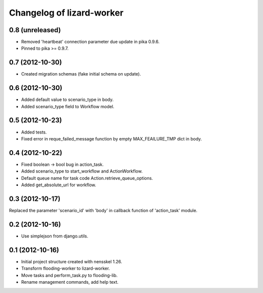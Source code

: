 Changelog of lizard-worker
===================================================


0.8 (unreleased)
----------------

- Removed 'heartbeat' connection parameter due update in pika 0.9.6. 

- Pinned to pika >= 0.9.7.

0.7 (2012-10-30)
----------------

- Created migration schemas (fake initial schema on update).


0.6 (2012-10-30)
----------------

- Added default value to scenario_type in body.

- Added scenario_type field to Workflow model.


0.5 (2012-10-23)
----------------

- Added tests.

- Fixed error in reque_failed_message function by empty MAX_FEAILURE_TMP dict in body. 


0.4 (2012-10-22)
----------------

- Fixed boolean -> bool bug in action_task.

- Added scenario_type to start_workflow and ActionWorkflow.

- Default queue name for task code Action.retrieve_queue_options.

- Added get_absolute_url for workflow.


0.3 (2012-10-17)
----------------

Replaced the parameter 'scenario_id' with 'body' in callback function of
'action_task' module.


0.2 (2012-10-16)
----------------

- Use simplejson from django.utils.


0.1 (2012-10-16)
----------------

- Initial project structure created with nensskel 1.26.

- Transform flooding-worker to lizard-worker.

- Move tasks and perform_task.py to flooding-lib.

- Rename management commands, add help text.
